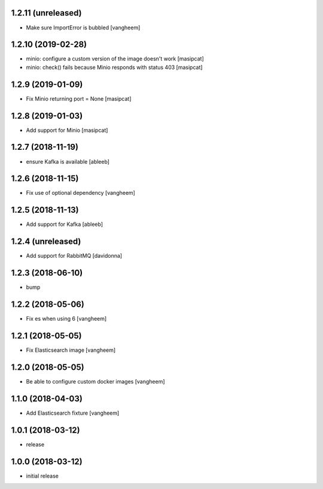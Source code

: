 1.2.11 (unreleased)
-------------------

- Make sure ImportError is bubbled
  [vangheem]


1.2.10 (2019-02-28)
-------------------

- minio: configure a custom version of the image doesn't work
  [masipcat]
- minio: check() fails because Minio responds with status 403
  [masipcat]


1.2.9 (2019-01-09)
------------------

- Fix Minio returning port = None
  [masipcat]


1.2.8 (2019-01-03)
------------------

- Add support for Minio
  [masipcat]


1.2.7 (2018-11-19)
------------------

- ensure Kafka is available
  [ableeb]


1.2.6 (2018-11-15)
------------------

- Fix use of optional dependency
  [vangheem]


1.2.5 (2018-11-13)
------------------

- Add support for Kafka
  [ableeb]

1.2.4 (unreleased)
------------------

- Add support for RabbitMQ
  [davidonna]


1.2.3 (2018-06-10)
------------------

- bump


1.2.2 (2018-05-06)
------------------

- Fix es when using 6
  [vangheem]


1.2.1 (2018-05-05)
------------------

- Fix Elasticsearch image
  [vangheem]


1.2.0 (2018-05-05)
------------------

- Be able to configure custom docker images
  [vangheem]

1.1.0 (2018-04-03)
------------------

- Add Elasticsearch fixture
  [vangheem]


1.0.1 (2018-03-12)
------------------

- release


1.0.0 (2018-03-12)
------------------

- initial release

